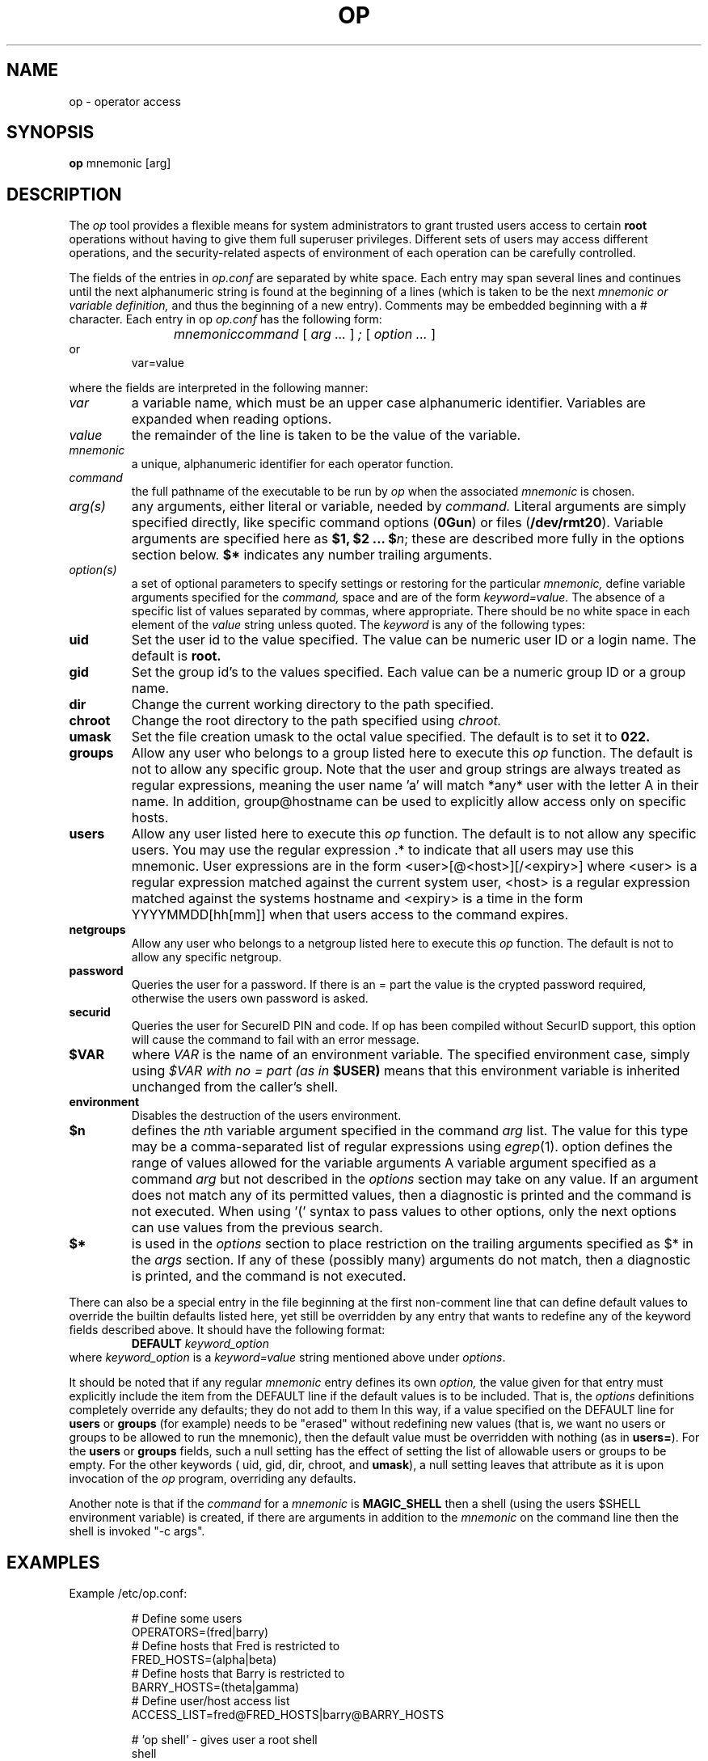 .TH OP 1
.UC 4
.SH NAME
op \- operator access
.SH SYNOPSIS
.B op 
mnemonic [arg]
.SH DESCRIPTION
The 
.I op
tool provides a flexible means for system administrators to grant
trusted users access to certain 
.B root
operations without having to give them full superuser privileges.
Different sets of users may access different operations, and the
security-related aspects of environment of each
operation can be carefully controlled.
.PP 
The fields of the entries in 
.I op.conf 
are separated by white space.  Each entry may span several lines and
continues until the next alphanumeric string is found at the beginning of
a lines (which is taken to be the next
.I mnemonic or variable definition,
and thus the beginning of a new entry).  Comments may be embedded
beginning with a # character.  Each entry in op
.I op.conf
has the following form:
.RS
.DT
.PP
\fImnemonic	command \fR[\fI arg ... \fR]\fI ; \fR[\fI option ... \fR]
.RE
or
.RS
.DT
var=value
.PP
.RE
where the fields are interpreted in the following manner:
.TP
.I var
a variable name, which must be an upper case alphanumeric identifier. 
Variables are expanded when reading options.
.TP
.I value
the remainder of the line is taken to be the value of the variable.
.TP
.I mnemonic
a unique, alphanumeric identifier for each operator function.
.TP
.I command
the full pathname of the executable to be run by
.I op
when the associated 
.I mnemonic
is chosen.
.TP
.I arg(s)
any arguments, either literal or variable, needed by 
.I command.
Literal arguments are simply specified directly, like specific command
options (\fB0Gun\fR) or files (\fB/dev/rmt20\fR).  Variable arguments
are specified here as \fB$1, $2 ... $\fR\fIn\fR; these are described
more fully in the options section below. \fB$*\fR indicates any number
trailing arguments.
.TP
.I option(s)
a set of optional parameters to specify settings or restoring for the
particular 
.I mnemonic,
define variable arguments specified for the 
.I command,
space and are of the form
.I keyword=value.
The absence of a specific list of values separated by commas, where
appropriate.
There should be no white space in each element of the 
.I value
string unless quoted.  The
.I keyword
is any of the following types:
.TP
.B uid
Set the user id to the value specified.  The value can be numeric user
ID or a login name.  The default is 
.B root.
.TP
.B gid
Set the group id's to the values specified.  Each value can be a numeric
group ID or a group name.
.TP
.B dir
Change the current working directory to the path specified.
.TP
.B chroot
Change the root directory to the path specified using 
.I chroot.
.TP
.B umask
Set the file creation umask to the octal value specified.  The default
is to set it to 
.B 022.
.TP
.B groups
Allow any user who belongs to a group listed here to execute this 
.I op
function.  The default is not to allow any specific group. Note that the user
and group strings are always treated as regular expressions, meaning the user
name 'a' will match *any* user with the letter A in their name. In addition,
group@hostname can be used to explicitly allow access only on specific hosts.

.TP
.B users
Allow any user listed here to execute this 
.I op 
function.  The default is to not allow any specific users.  You may use
the regular expression .* to indicate that all users may use this
mnemonic.  User expressions are in the form <user>[@<host>][/<expiry>] where
<user> is a regular expression matched against the current system user, <host>
is a regular expression matched against the systems hostname and <expiry> is a
time in the form YYYYMMDD[hh[mm]] when that users access to the command
expires.
.TP
.B netgroups
Allow any user who belongs to a netgroup listed here to execute this 
.I op
function. The default is not to allow any specific netgroup.

.TP
.B password
Queries the user for a password. If there is an = part the value is the crypted
password required, otherwise the users own password is asked.
.TP
.B securid
Queries the user for SecureID PIN and code. If op has been compiled
without SecurID support, this option will cause the command to fail
with an error message.
.TP
.BI $VAR
where 
.I VAR
is the name of an environment variable.  The specified environment
case, simply using
.I $VAR with no = part (as in 
.B $USER)
means that this environment variable is inherited unchanged from
the caller's shell.
.TP
.B environment
Disables the destruction of the users environment.
.TP
.B $n
defines the \fIn\fRth variable argument specified in the command 
.I arg
list.  The value for this type may be a comma-separated list of regular
expressions using \fIegrep\fR(1).  option defines the range of values
allowed for the variable arguments  A variable argument specified as a
command 
.I arg
but not described in the 
.I options
section may take on any value.  If an argument does not match any
of its permitted values, then a diagnostic is printed and the
command is not executed.  When using '(' syntax to pass values
to other options, only the next options can use values from
the previous search.
.TP
.B $*
is used in the 
.I options
section to place restriction on the trailing arguments
specified as $* in the
.I args 
section.  If any of these (possibly many) arguments do not match, then
a diagnostic is printed, and the command is not executed.
.PP
There can also be a special entry in the file beginning at the first
non-comment line
that can define default values to override the builtin defaults listed
here, yet still be overridden by any entry that wants to redefine any of
the keyword fields described above.  It should have the following format:
.RS
.DT
\fBDEFAULT\fR	\fIkeyword_option\fR
.RE
where \fIkeyword_option\fR is a \fIkeyword=value\fR string mentioned above
under \fIoptions\fR.
.PP
It should be noted that if any regular 
.I mnemonic
entry defines its own
.I option,
the value given for that entry must explicitly include the item from the
DEFAULT line if the default values is to be included.  That is, the 
.I options
definitions completely override any
defaults; they do not add to them  In this way, if a value specified on
the DEFAULT line for 
.B users
or
.B groups
(for example) needs to be "erased" without redefining new values
(that is, we want no users or groups to be allowed to run the mnemonic),
then the default value must be overridden with nothing (as in
\fBusers=\fR).  For the
.B users
or
.B groups
fields, such a null setting has the effect of setting the list of
allowable users or groups to be empty.  For the other keywords (\fR
uid, gid, dir, chroot, \fRand\fB umask\fR), a null setting leaves that
attribute as it is upon invocation of the 
.I op
program, overriding any defaults.
.PP
Another note is that if the 
.I command 
for a 
.I mnemonic
is 
.B MAGIC_SHELL
then a shell (using the users $SHELL environment variable) is created, 
if there are arguments in addition to the 
.I mnemonic
on the command line then the shell is invoked "-c args".
.SH EXAMPLES
.PP
Example /etc/op.conf:
.RS
.PP
# Define some users
.br
OPERATORS=(fred|barry)
.br
# Define hosts that Fred is restricted to
.br
FRED_HOSTS=(alpha|beta)
.br
# Define hosts that Barry is restricted to
.br
BARRY_HOSTS=(theta|gamma)
.br
# Define user/host access list
.br
ACCESS_LIST=fred@FRED_HOSTS|barry@BARRY_HOSTS
.PP
.br
# 'op shell' - gives user a root shell
.br
shell
.br
    /bin/su -;
.br
	users=ACCESS_LIST
.br
	environment
.br
	password
.PP
.br
# 'op reboot' - reboot system
.br
reboot
.br
    /sbin/reboot;
.br
	users=ACCESS_LIST
.br
	password
.PP
# 'op shutdown <time>' - shutdown at a 
.br
# certain time. Restricts argument to
.br
# valid values only
.br
shutdown
.br
    /sbin/shutdown -h $1;
.br
    users=ACCESS_LIST
.br
    $1=(now|[0-1]?[0-9]:[0-9][0-9]|2[0-3]:[0-5][0-9]|\+[0-9]+)
.PP
# Switch inetd on and off, shows complex
.br
# shell example and 'string' arguments. $1
.br
# in this example is expanded by op
.br
inetd /bin/sh -c '
.br
        case $1 in
.br
            on) /usr/sbin/inetd -s ;;
.br
            off) /usr/bin/pkill inetd ;;
.br
        esac
.br
    ';
.br
    users=ACCESS_LIST
.br
    $1=on|off
.PP

.SH FILES
.DT
/etc/op.conf	access control description
.SH "SEE ALSO"
su(1), chroot(2), egrep(1)
.SH CREDIT
.B "Op: A flexible Tool for Restricted Superuser Access",
originally by
.I "Tom Christiansen"
, CONVEX Computer Corporation,
.B "Proceedings of the Large Installation Systems Administration III Workshop".
Further changes by
.I "Howard Owen"
, currently maintained by 
.I "Alec Thomas".
.
.SH BUG REPORTS TO
alec@korn.ch
.SH COPYRIGHTS
\fB\(co\fR\s12 Copyright 1991 by David Koblas
\fB\(co\fR\s12 Copyright 2002 by Alec Thomas
